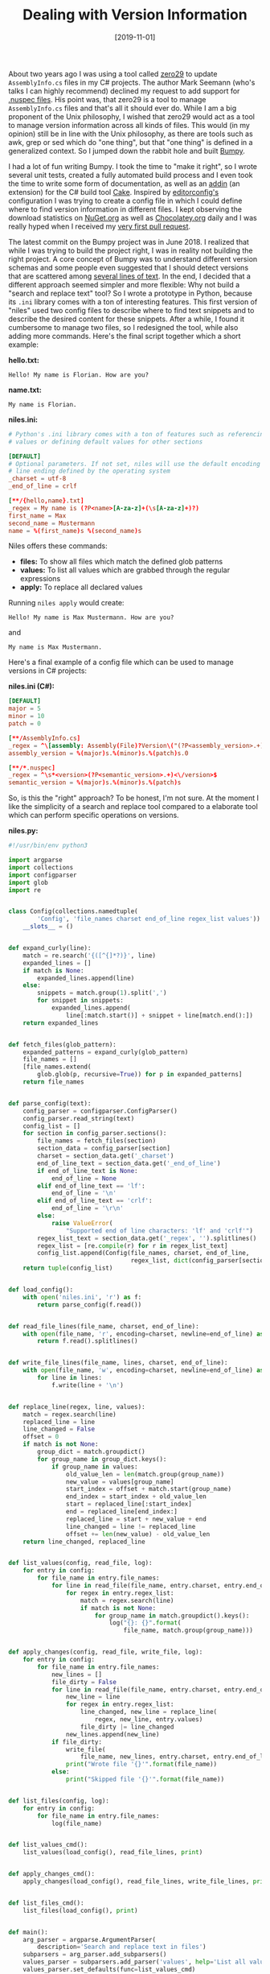 #+TITLE: Dealing with Version Information
#+DATE: [2019-11-01]

About two years ago I was using a tool called [[https://github.com/ploeh/ZeroToNine][zero29]] to update ~AssemblyInfo.cs~
files in my C# projects. The author Mark Seemann (who's talks I can highly
recommend) declined my request to add support for [[https://github.com/ploeh/ZeroToNine/issues/24][.nuspec files]]. His point was,
that zero29 is a tool to manage ~AssemblyInfo.cs~ files and that's all it should
ever do. While I am a big proponent of the Unix philosophy, I wished that zero29
would act as a tool to manage version information across all kinds of files.
This would (in my opinion) still be in line with the Unix philosophy, as there
are tools such as awk, grep or sed which do "one thing", but that "one thing" is
defined in a generalized context. So I jumped down the rabbit hole and built
[[https://github.com/fwinkelbauer/Bumpy][Bumpy]].

I had a lot of fun writing Bumpy. I took the time to "make it right", so I wrote
several unit tests, created a fully automated build process and I even took the
time to write some form of documentation, as well as an [[https://github.com/cake-contrib/Cake.Bumpy/][addin]] (an extension) for
the C# build tool [[https://cakebuild.net/][Cake]]. Inspired by [[https://editorconfig.org/][editorconfig's]] configuration I was trying to
create a config file in which I could define where to find version information
in different files. I kept observing the download statistics on [[https://www.nuget.org/packages/Bumpy/][NuGet.org]] as
well as [[https://chocolatey.org/packages/bumpy.portable][Chocolatey.org]] daily and I was really hyped when I received my [[https://github.com/fwinkelbauer/Bumpy/pull/25][very
first pull request]].

The latest commit on the Bumpy project was in June 2018. I realized that while I
was trying to build the project right, I was in reality not building the right
project. A core concept of Bumpy was to understand different version schemas and
some people even suggested that I should detect versions that are scattered
among [[https://github.com/cake-contrib/Cake.Bumpy/issues/7][several lines of text]]. In the end, I decided that a different approach
seemed simpler and more flexible: Why not build a "search and replace text"
tool? So I wrote a prototype in Python, because its ~.ini~ library comes with a
ton of interesting features. This first version of "niles" used two config files
to describe where to find text snippets and to describe the desired content for
these snippets. After a while, I found it cumbersome to manage two files, so I
redesigned the tool, while also adding more commands. Here's the final script
together which a short example:

*hello.txt:*

#+begin_src text
Hello! My name is Florian. How are you?
#+end_src

*name.txt:*

#+begin_src text
My name is Florian.
#+end_src

*niles.ini:*

#+begin_src conf
# Python's .ini library comes with a ton of features such as referencing
# values or defining default values for other sections

[DEFAULT]
# Optional parameters. If not set, niles will use the default encoding and
# line ending defined by the operating system
_charset = utf-8
_end_of_line = crlf

[**/{hello,name}.txt]
_regex = My name is (?P<name>[A-za-z]+(\s[A-za-z]+)?)
first_name = Max
second_name = Mustermann
name = %(first_name)s %(second_name)s
#+end_src

Niles offers these commands:

- *files:* To show all files which match the defined glob patterns
- *values:* To list all values which are grabbed through the regular expressions
- *apply:* To replace all declared values

Running ~niles apply~ would create:

#+begin_src text
Hello! My name is Max Mustermann. How are you?
#+end_src

and

#+begin_src text
My name is Max Mustermann.
#+end_src

Here's a final example of a config file which can be used to manage versions in
C# projects:

*niles.ini (C#):*

#+begin_src conf
[DEFAULT]
major = 5
minor = 10
patch = 0

[**/AssemblyInfo.cs]
_regex = ^\[assembly: Assembly(File)?Version\("(?P<assembly_version>.+)"\)\]$
assembly_version = %(major)s.%(minor)s.%(patch)s.0

[**/*.nuspec]
_regex = ^\s*<version>(?P<semantic_version>.+)<\/version>$
semantic_version = %(major)s.%(minor)s.%(patch)s
#+end_src

So, is this the "right" approach? To be honest, I'm not sure. At the moment I
like the simplicity of a search and replace tool compared to a elaborate tool
which can perform specific operations on versions.

*niles.py:*

#+begin_src python
#!/usr/bin/env python3

import argparse
import collections
import configparser
import glob
import re


class Config(collections.namedtuple(
        'Config', 'file_names charset end_of_line regex_list values')):
    __slots__ = ()


def expand_curly(line):
    match = re.search('{([^{]*?)}', line)
    expanded_lines = []
    if match is None:
        expanded_lines.append(line)
    else:
        snippets = match.group(1).split(',')
        for snippet in snippets:
            expanded_lines.append(
                line[:match.start()] + snippet + line[match.end():])
    return expanded_lines


def fetch_files(glob_pattern):
    expanded_patterns = expand_curly(glob_pattern)
    file_names = []
    [file_names.extend(
        glob.glob(p, recursive=True)) for p in expanded_patterns]
    return file_names


def parse_config(text):
    config_parser = configparser.ConfigParser()
    config_parser.read_string(text)
    config_list = []
    for section in config_parser.sections():
        file_names = fetch_files(section)
        section_data = config_parser[section]
        charset = section_data.get('_charset')
        end_of_line_text = section_data.get('_end_of_line')
        if end_of_line_text is None:
            end_of_line = None
        elif end_of_line_text == 'lf':
            end_of_line = '\n'
        elif end_of_line_text == 'crlf':
            end_of_line = '\r\n'
        else:
            raise ValueError(
                "Supported end of line characters: 'lf' and 'crlf'")
        regex_list_text = section_data.get('_regex', '').splitlines()
        regex_list = [re.compile(r) for r in regex_list_text]
        config_list.append(Config(file_names, charset, end_of_line,
                                  regex_list, dict(config_parser[section])))
    return tuple(config_list)


def load_config():
    with open('niles.ini', 'r') as f:
        return parse_config(f.read())


def read_file_lines(file_name, charset, end_of_line):
    with open(file_name, 'r', encoding=charset, newline=end_of_line) as f:
        return f.read().splitlines()


def write_file_lines(file_name, lines, charset, end_of_line):
    with open(file_name, 'w', encoding=charset, newline=end_of_line) as f:
        for line in lines:
            f.write(line + '\n')


def replace_line(regex, line, values):
    match = regex.search(line)
    replaced_line = line
    line_changed = False
    offset = 0
    if match is not None:
        group_dict = match.groupdict()
        for group_name in group_dict.keys():
            if group_name in values:
                old_value_len = len(match.group(group_name))
                new_value = values[group_name]
                start_index = offset + match.start(group_name)
                end_index = start_index + old_value_len
                start = replaced_line[:start_index]
                end = replaced_line[end_index:]
                replaced_line = start + new_value + end
                line_changed = line != replaced_line
                offset += len(new_value) - old_value_len
    return line_changed, replaced_line


def list_values(config, read_file, log):
    for entry in config:
        for file_name in entry.file_names:
            for line in read_file(file_name, entry.charset, entry.end_of_line):
                for regex in entry.regex_list:
                    match = regex.search(line)
                    if match is not None:
                        for group_name in match.groupdict().keys():
                            log("{}: {}".format(
                                file_name, match.group(group_name)))


def apply_changes(config, read_file, write_file, log):
    for entry in config:
        for file_name in entry.file_names:
            new_lines = []
            file_dirty = False
            for line in read_file(file_name, entry.charset, entry.end_of_line):
                new_line = line
                for regex in entry.regex_list:
                    line_changed, new_line = replace_line(
                        regex, new_line, entry.values)
                    file_dirty |= line_changed
                new_lines.append(new_line)
            if file_dirty:
                write_file(
                    file_name, new_lines, entry.charset, entry.end_of_line)
                print("Wrote file '{}'".format(file_name))
            else:
                print("Skipped file '{}'".format(file_name))


def list_files(config, log):
    for entry in config:
        for file_name in entry.file_names:
            log(file_name)


def list_values_cmd():
    list_values(load_config(), read_file_lines, print)


def apply_changes_cmd():
    apply_changes(load_config(), read_file_lines, write_file_lines, print)


def list_files_cmd():
    list_files(load_config(), print)


def main():
    arg_parser = argparse.ArgumentParser(
        description='Search and replace text in files')
    subparsers = arg_parser.add_subparsers()
    values_parser = subparsers.add_parser('values', help='List all values')
    values_parser.set_defaults(func=list_values_cmd)
    apply_parser = subparsers.add_parser('apply', help='Writes values to files')
    apply_parser.set_defaults(func=apply_changes_cmd)
    files_parser = subparsers.add_parser('files', help='List all files')
    files_parser.set_defaults(func=list_files_cmd)
    args = arg_parser.parse_args()
    if hasattr(args, 'func'):
        args.func()
    else:
        arg_parser.print_help()


if __name__ == '__main__':
    main()
#+end_src
